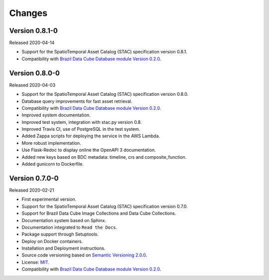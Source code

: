 ..
    This file is part of Brazil Data Cube STAC.
    Copyright (C) 2019 INPE.

    Brazil Data Cube STAC is free software; you can redistribute it and/or modify it
    under the terms of the MIT License; see LICENSE file for more details.


=======
Changes
=======

Version 0.8.1-0
---------------

Released 2020-04-14

- Support for the SpatioTemporal Asset Catalog (STAC) specification version 0.8.1.
- Compatibility with `Brazil Data Cube Database module Version 0.2.0 <https://github.com/brazil-data-cube/bdc-db/tree/v0.2.0>`_.


Version 0.8.0-0
---------------

Released 2020-04-03

- Support for the SpatioTemporal Asset Catalog (STAC) specification version 0.8.0.
- Database query improvements for fast asset retrieval.
- Compatibility with `Brazil Data Cube Database module Version 0.2.0 <https://github.com/brazil-data-cube/bdc-db/tree/v0.2.0>`_.
- Improved system documentation.
- Improved test system, integration with stac.py version 0.8.
- Improved Travis CI, use of PostgreSQL in the test system.
- Added Zappa scripts for deploying the service in the AWS Lambda.
- More robust implementation.
- Use Flask-Redoc to display online the OpenAPI 3 documentation.
- Added new keys based on BDC metadata: timeline, crs and composite_function.
- Added gunicorn to Dockerfile.


Version 0.7.0-0
---------------

Released 2020-02-21

- First experimental version.
- Support for the SpatioTemporal Asset Catalog (STAC) specification version 0.7.0.
- Support for Brazil Data Cube Image Collections and Data Cube Collections.
- Documentation system based on Sphinx.
- Documentation integrated to ``Read the Docs``.
- Package support through Setuptools.
- Deploy on Docker containers.
- Installation and Deployment instructions.
- Source code versioning based on `Semantic Versioning 2.0.0 <https://semver.org/>`_.
- License: `MIT <https://raw.githubusercontent.com/brazil-data-cube/bdc-stac/v0.7.0-0/LICENSE>`_.
- Compatibility with `Brazil Data Cube Database module Version 0.2.0 <https://github.com/brazil-data-cube/bdc-db/tree/v0.2.0>`_.
